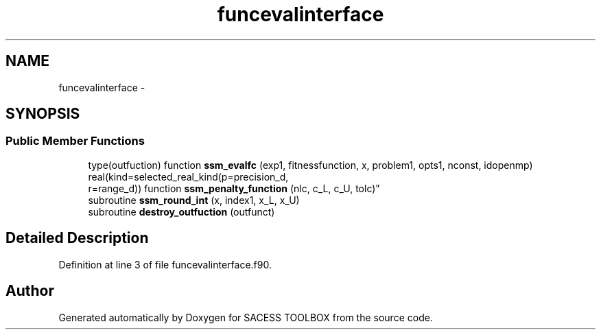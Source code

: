 .TH "funcevalinterface" 3 "Wed May 11 2016" "Version 0.1" "SACESS TOOLBOX" \" -*- nroff -*-
.ad l
.nh
.SH NAME
funcevalinterface \- 
.SH SYNOPSIS
.br
.PP
.SS "Public Member Functions"

.in +1c
.ti -1c
.RI "type(outfuction) function \fBssm_evalfc\fP (exp1, fitnessfunction, x, problem1, opts1, nconst, idopenmp)"
.br
.ti -1c
.RI "real(kind=selected_real_kind(p=precision_d, 
.br
r=range_d)) function \fBssm_penalty_function\fP (nlc, c_L, c_U, tolc)"
.br
.ti -1c
.RI "subroutine \fBssm_round_int\fP (x, index1, x_L, x_U)"
.br
.ti -1c
.RI "subroutine \fBdestroy_outfuction\fP (outfunct)"
.br
.in -1c
.SH "Detailed Description"
.PP 
Definition at line 3 of file funcevalinterface\&.f90\&.

.SH "Author"
.PP 
Generated automatically by Doxygen for SACESS TOOLBOX from the source code\&.
